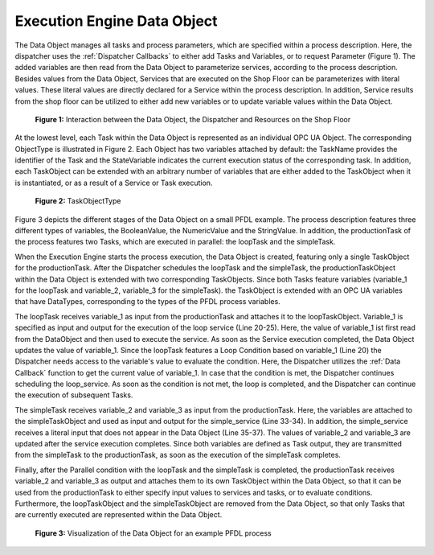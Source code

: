 ..
    Licensed under the MIT License.
    For details on the licensing terms, see the LICENSE file.
    SPDX-License-Identifier: MIT

    Copyright 2023-2024 (c) Fraunhofer IOSB (Author: Florian Düwel)


.. _Data Object:

=============================
Execution Engine Data Object
=============================
The Data Object manages all tasks and process parameters, which are specified within a process description.
Here, the dispatcher uses the :ref:`Dispatcher Callbacks` to either add Tasks and Variables, or to request Parameter (Figure 1).
The added variables are then read from the Data Object to parameterize services, according to the process description.
Besides values from the Data Object, Services that are executed on the Shop Floor can be parameterizes with literal values.
These literal values are directly declared for a Service within the process description. In addition, Service results from the shop floor
can be utilized to either add new variables or to update variable values within the Data Object.

.. figure:: /images/DataObjectinteraction.png
   :width: 85%
   :alt: Overview

   **Figure 1:** Interaction between the Data Object, the Dispatcher and Resources on the Shop Floor

At the lowest level, each Task within the Data Object is represented as an individual OPC UA Object. The corresponding
ObjectType is illustrated in Figure 2. Each Object has two variables attached by default: the TaskName provides the identifier of the Task
and the StateVariable indicates the current execution status of the corresponding task. In addition, each TaskObject can be extended with an
arbitrary number of variables that are either added to the TaskObject when it is instantiated, or as a result of a Service or Task
execution.

.. _TaskObject:

.. figure:: /images/TaskObject.png
   :width: 25%
   :alt: Overview

   **Figure 2:** TaskObjectType


Figure 3 depicts the different stages of the Data Object on a small PFDL example. The process description features three different types of
variables, the BooleanValue, the NumericValue and the StringValue. In addition, the productionTask of the process features two Tasks, which are executed in parallel:
the loopTask and the simpleTask.

When the Execution Engine starts the process execution, the Data Object is created, featuring only a single TaskObject for the
productionTask. After the Dispatcher schedules the loopTask and the simpleTask, the productionTaskObject within the Data Object is extended with two
corresponding TaskObjects. Since both Tasks feature variables (variable_1 for the loopTask and variable_2, variable_3 for the simpleTask).
the TaskObject is extended with an OPC UA variables that have DataTypes, corresponding to the types of the PFDL process variables.

The loopTask receives variable_1 as input from the productionTask and attaches it to the loopTaskObject. Variable_1 is specified as input and output for the execution of the loop service (Line 20-25). Here,
the value of variable_1 ist first read from the DataObject
and then used to execute the service. As soon as the Service execution completed, the Data Object updates the value of variable_1. Since the loopTask features a Loop Condition based on variable_1 (Line 20)
the Dispatcher needs access to the variable's value to evaluate the condition. Here, the Dispatcher utilizes the :ref:`Data Callback` function to get the current value
of variable_1. In case that the condition is met, the Dispatcher continues scheduling the loop_service. As soon as the condition is not met, the loop is completed, and the Dispatcher
can continue the execution of subsequent Tasks.

The simpleTask receives variable_2 and variable_3 as input from the productionTask. Here, the variables are attached to the
simpleTaskObject and used as input and output for the simple_service (Line 33-34). In addition, the simple_service receives a
literal input that does not appear in the Data Object (Line 35-37). The values of variable_2 and variable_3 are updated after the service execution completes.
Since both variables are defined as Task output, they are transmitted from the simpleTask to the productionTask, as soon as the execution
of the simpleTask completes.

Finally, after the Parallel condition with the loopTask and the simpleTask is completed, the productionTask receives variable_2 and variable_3 as
output and attaches them to its own TaskObject within the Data Object, so that it can be used from the productionTask to either specify input values to services and tasks,
or to evaluate conditions. Furthermore, the loopTaskObject and the simpleTaskObject are removed from the Data Object, so that
only Tasks that are currently executed are represented within the Data Object.

.. figure:: /images/DataObject.png
   :alt: Overview
   :width: 720px

   **Figure 3:** Visualization of the Data Object for an example PFDL process


